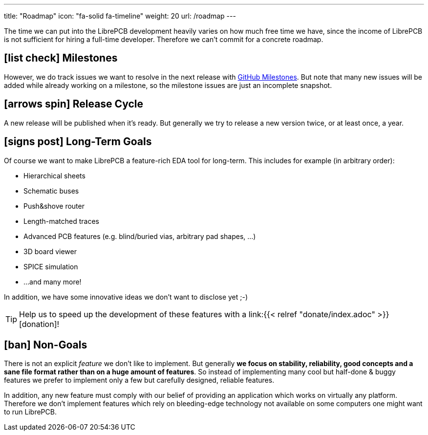 ---
title: "Roadmap"
icon: "fa-solid fa-timeline"
weight: 20
url: /roadmap
---

The time we can put into the LibrePCB development heavily varies on how
much free time we have, since the income of LibrePCB is not sufficient
for hiring a full-time developer. Therefore we can't commit for a
concrete roadmap.

== icon:list-check[] Milestones

However, we do track issues we want to resolve in the next release with
https://github.com/LibrePCB/LibrePCB/milestones[GitHub Milestones].
But note that many new issues will be added while already working on
a milestone, so the milestone issues are just an incomplete snapshot.

== icon:arrows-spin[] Release Cycle

A new release will be published when it's ready. But generally we try to
release a new version twice, or at least once, a year.

== icon:signs-post[] Long-Term Goals

Of course we want to make LibrePCB a feature-rich EDA tool for long-term.
This includes for example (in arbitrary order):

* Hierarchical sheets
* Schematic buses
* Push&shove router
* Length-matched traces
* Advanced PCB features (e.g. blind/buried vias, arbitrary pad shapes, ...)
* 3D board viewer
* SPICE simulation
* ...and many more!

In addition, we have some innovative ideas we don't want to disclose yet ;-)

[TIP]
====
Help us to speed up the development of these features with a
link:{{< relref "donate/index.adoc" >}}[donation]!
====

== icon:ban[] Non-Goals

There is not an explicit _feature_ we don't like to implement. But generally
*we focus on stability, reliability, good concepts and a sane file format
rather than on a huge amount of features*. So instead of implementing many
cool but half-done & buggy features we prefer to implement only a few but
carefully designed, reliable features.

In addition, any new feature must comply with our belief of providing an
application which works on virtually any platform. Therefore we don't
implement features which rely on bleeding-edge technology not available
on some computers one might want to run LibrePCB.

